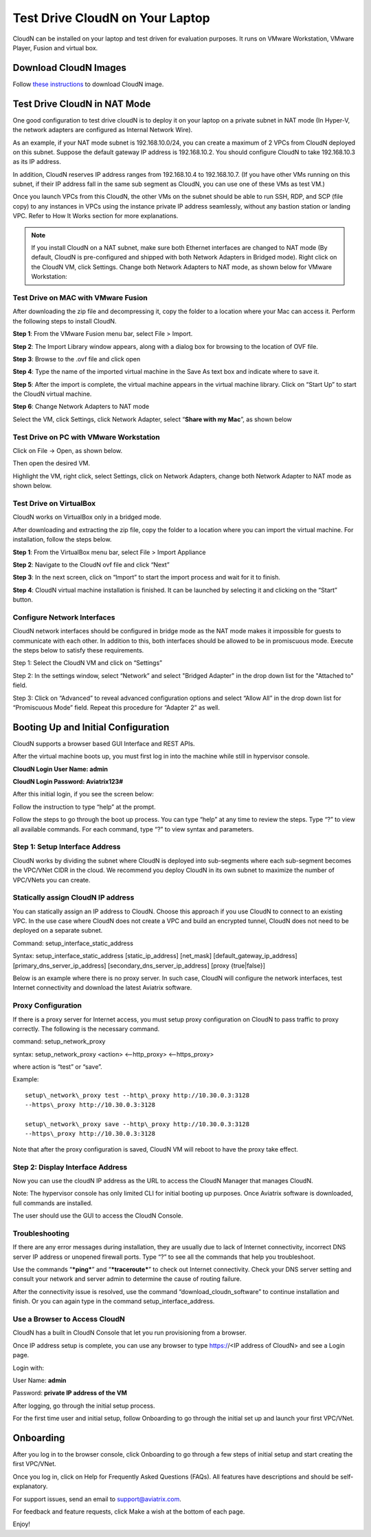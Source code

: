 ﻿


***********************************
Test Drive CloudN on Your Laptop 
***********************************

CloudN can be installed on your laptop and test driven for evaluation purposes. 
It runs on VMware Workstation, VMware Player, Fusion and virtual box. 

Download CloudN Images
#######################

Follow `these instructions <http://docs.aviatrix.com/StartUpGuides/CloudN-Startup-Guide.html>`_ to download CloudN image.


Test Drive CloudN in NAT Mode 
#################################

One good configuration to test drive cloudN is to deploy it on your
laptop on a private subnet in NAT mode (In Hyper-V, the network adapters
are configured as Internal Network Wire).

As an example, if your NAT mode subnet is 192.168.10.0/24, you can
create a maximum of 2 VPCs from CloudN deployed on this subnet. Suppose the
default gateway IP address is 192.168.10.2. You should configure CloudN to 
take 192.168.10.3 as its IP address. 

In addition, CloudN reserves IP
address ranges from 192.168.10.4 to 192.168.10.7. (If you have other VMs
running on this subnet, if their IP address fall in the same sub
segment as CloudN, you can use one of these VMs as test VM.)

Once you launch VPCs from this CloudN, the other VMs on the
subnet should be able to run SSH, RDP, and SCP (file copy) to any
instances in VPCs using the instance private IP address seamlessly,
without any bastion station or landing VPC. Refer to How It Works
section for more explanations.

.. Note:: If you install CloudN on a NAT subnet, make sure both Ethernet interfaces are changed to NAT mode (By default, CloudN is pre-configured and shipped with both Network Adapters in Bridged mode). Right click on the CloudN VM, click Settings. Change both Network Adapters to NAT mode, as shown below for VMware Workstation:

|image23|

Test Drive on MAC with VMware Fusion
------------------------------------

After downloading the zip file and decompressing it, copy the folder to
a location where your Mac can access it. Perform the following steps to
install CloudN.

**Step 1**: From the VMware Fusion menu bar, select File > Import.

|image24|

**Step 2**: The Import Library window appears, along with a dialog box for
browsing to the location of OVF file.

|image25|

**Step 3**: Browse to the .ovf file and click open

|image26|

**Step 4**: Type the name of the imported virtual machine in the Save
As text box and indicate where to save it.

|image27|

**Step 5**: After the import is complete, the virtual machine appears in the
virtual machine library. Click on “Start Up” to start the CloudN virtual
machine.

|image28|

**Step 6**: Change Network Adapters to NAT mode

Select the VM, click Settings, click Network Adapter, select “\ **Share
with my Mac**\ ”, as shown below

|image29|

Test Drive on PC with VMware Workstation
-----------------------------------------

Click on File -> Open, as shown below.

|image30|

Then open the desired VM.

|image31|

Highlight the VM, right click, select Settings, click on Network
Adapters, change both Network Adapter to NAT mode as shown below.

|image32|

Test Drive on VirtualBox
------------------------

CloudN works on VirtualBox only in a bridged mode.

After downloading and extracting the zip file, copy the folder to a
location where you can import the virtual machine. For installation,
follow the steps below.

**Step 1**: From the VirtualBox menu bar, select File > Import Appliance

|image33|

**Step 2**: Navigate to the CloudN ovf file and click “Next”

|image34|

**Step 3**: In the next screen, click on “Import” to start the import
process and wait for it to finish.

|image35|

**Step 4**: CloudN virtual machine installation is finished. It can be
launched by selecting it and clicking on the “Start” button.

|image36|

Configure Network Interfaces
-----------------------------

CloudN network interfaces should be configured in bridge mode as the NAT
mode makes it impossible for guests to communicate with each other. In
addition to this, both interfaces should be allowed to be in promiscuous
mode. Execute the steps below to satisfy these requirements.

Step 1: Select the CloudN VM and click on “Settings”

|image37|

Step 2: In the settings window, select “Network” and select "Bridged
Adapter" in the drop down list for the "Attached to" field.

|image38|

Step 3: Click on “Advanced” to reveal advanced configuration options and
select “Allow All” in the drop down list for “Promiscuous Mode” field.
Repeat this procedure for “Adapter 2” as well.

|image39|

Booting Up and Initial Configuration
#####################################

CloudN supports a browser based GUI Interface and REST APIs.

After the virtual machine boots up, you must first log in into the
machine while still in hypervisor console.

**CloudN Login User Name: admin**

**CloudN Login Password: Aviatrix123#**

After this initial login, if you see the screen below:

|image40|

Follow the instruction to type “help” at the prompt.

|image41|

Follow the steps to go through the boot up process. You can type “help”
at any time to review the steps. Type “?” to view all available
commands. For each command, type “?” to view syntax and parameters.

Step 1: Setup Interface Address
-------------------------------

CloudN works by dividing the subnet where CloudN is deployed into
sub-segments where each sub-segment becomes the VPC/VNet CIDR in the
cloud. We recommend you deploy CloudN in its own subnet to maximize the
number of VPC/VNets you can create.

Statically assign CloudN IP address
------------------------------------

You can statically assign an IP address to CloudN. Choose this approach
if you use CloudN to connect to an existing VPC. In the use case where
CloudN does not create a VPC and build an encrypted tunnel, CloudN does not
need to be deployed on a separate subnet.

Command: setup\_interface\_static\_address

Syntax: setup\_interface\_static\_address [static\_ip\_address]
[net\_mask] [default\_gateway\_ip\_address]
[primary\_dns\_server\_ip\_address]
[secondary\_dns\_server\_ip\_address] [proxy {true\|false}]

Below is an example where there is no proxy server. In such case, CloudN
will configure the network interfaces, test Internet connectivity and
download the latest Aviatrix software.

|image42|

Proxy Configuration
--------------------

If there is a proxy server for Internet access, you must setup proxy
configuration on CloudN to pass traffic to proxy correctly. The following is
the necessary command.

command: setup\_network\_proxy

syntax: setup\_network\_proxy <action> <--http\_proxy> <--https\_proxy>

where action is “test” or “save”.

Example:

::

  setup\_network\_proxy test --http\_proxy http://10.30.0.3:3128
  --https\_proxy http://10.30.0.3:3128

  setup\_network\_proxy save --http\_proxy http://10.30.0.3:3128
  --https\_proxy http://10.30.0.3:3128

Note that after the proxy configuration is saved, CloudN VM will reboot to have
the proxy take effect.


Step 2: Display Interface Address
----------------------------------

|image45|

Now you can use the cloudN IP address as the URL to access the CloudN Manager
that manages CloudN.

Note: The hypervisor console has only limited CLI for initial booting up
purposes. Once Aviatrix software is downloaded, full commands are
installed.

The user should use the GUI to access the CloudN Console.

Troubleshooting
---------------

If there are any error messages during installation, they are usually due to
lack of Internet connectivity, incorrect DNS server IP address or
unopened firewall ports. Type “?” to see all the commands that help you
troubleshoot.

Use the commands “\ ***ping***\ ” and “\ ***traceroute***\ ” to check out
Internet connectivity. Check your DNS server setting and consult your
network and server admin to determine the cause of routing failure.

After the connectivity issue is resolved, use the command
“download\_cloudn\_software” to continue installation and finish. Or you
can again type in the command setup\_interface\_address.

Use a Browser to Access CloudN
-------------------------------

CloudN has a built in CloudN Console that let you run provisioning from
a browser.

Once IP address setup is complete, you can use any browser to type
https://<IP address of CloudN> and see a Login page.

|image46|

Login with:

User Name: **admin**

Password: **private IP address of the VM**

After logging, go through the initial setup process.

For the first time user and initial setup, follow Onboarding to go
through the initial set up and launch your first VPC/VNet.

Onboarding
#############

After you log in to the browser console, click Onboarding to go through a
few steps of initial setup and start creating the first VPC/VNet.

Once you log in, click on Help for Frequently Asked Questions (FAQs). All
features have descriptions and should be self-explanatory.

For support issues, send an email to support@aviatrix.com.

For feedback and feature requests, click Make a wish at the bottom of
each page.

Enjoy!

.. |image0| image:: CloudN_Startup_Guide_media/image001.png
   :width: 2.90683in
   :height: 0.35000in
.. |image1| image:: CloudN_Startup_Guide_media/image002.png
   :width: 6.50000in
   :height: 3.65556in
.. |image2| image:: CloudN_Startup_Guide_media/image003.png
   :width: 6.66736in
   :height: 3.75069in
.. |image3| image:: CloudN_Startup_Guide_media/image004.png
   :width: 6.34375in
   :height: 2.49143in
.. |image4| image:: CloudN_Startup_Guide_media/image005.png
   :width: 5.08878in
   :height: 2.24352in
.. |image5| image:: CloudN_Startup_Guide_media/image006.png
   :width: 4.98377in
   :height: 2.19722in
.. |image6| image:: CloudN_Startup_Guide_media/image007.png
   :width: 6.78264in
   :height: 3.42942in
.. |image7| image:: CloudN_Startup_Guide_media/image008.png
   :width: 5.43403in
   :height: 3.40694in
.. |image8| image:: CloudN_Startup_Guide_media/image009.png
   :width: 5.08365in
   :height: 3.25278in
.. |image9| image:: CloudN_Startup_Guide_media/image010.png
   :width: 5.02847in
   :height: 2.76966in
.. |image10| image:: CloudN_Startup_Guide_media/image011.png
   :width: 4.65347in
   :height: 3.86107in
.. |image11| image:: CloudN_Startup_Guide_media/image010.png
   :width: 5.52847in
   :height: 3.04506in
.. |image12| image:: CloudN_Startup_Guide_media/image012.png
   :width: 5.90347in
   :height: 3.25161in
.. |image13| image:: CloudN_Startup_Guide_media/image013.png
   :width: 5.55366in
   :height: 3.60000in
.. |image14| image:: CloudN_Startup_Guide_media/image014.png
   :width: 4.65196in
   :height: 5.04306in
.. |image15| image:: CloudN_Startup_Guide_media/image015.png
   :width: 4.31116in
   :height: 5.29931in
.. |image16| image:: CloudN_Startup_Guide_media/image016.png
   :width: 4.80625in
   :height: 2.45417in
.. |image17| image:: CloudN_Startup_Guide_media/image017.png
   :width: 4.65347in
   :height: 3.51297in
.. |image18| image:: CloudN_Startup_Guide_media/image018.png
   :width: 4.79795in
   :height: 3.60000in
.. |image19| image:: CloudN_Startup_Guide_media/image019.png
   :width: 5.01754in
   :height: 2.42407in
.. |image20| image:: CloudN_Startup_Guide_media/image020.png
   :width: 5.02847in
   :height: 3.94766in
.. |image21| image:: CloudN_Startup_Guide_media/image021.png
   :width: 5.02847in
   :height: 4.76850in
.. |image22| image:: CloudN_Startup_Guide_media/image022.png
   :width: 5.44632in
   :height: 4.97500in
.. |image23| image:: CloudN_Startup_Guide_media/image023.png
   :width: 5.49339in
   :height: 4.97500in
.. |image24| image:: CloudN_Startup_Guide_media/image024.png
   :width: 5.36000in
   :height: 3.35000in
.. |image25| image:: CloudN_Startup_Guide_media/image025.png
   :width: 5.87531in
   :height: 4.20185in
.. |image26| image:: CloudN_Startup_Guide_media/image026.png
   :width: 5.57477in
   :height: 3.97500in
.. |image27| image:: CloudN_Startup_Guide_media/image027.png
   :width: 5.15273in
   :height: 3.67407in
.. |image28| image:: CloudN_Startup_Guide_media/image028.png
   :width: 5.02847in
   :height: 3.60535in
.. |image29| image:: CloudN_Startup_Guide_media/image029.png
   :width: 5.27781in
   :height: 3.53518in
.. |image30| image:: CloudN_Startup_Guide_media/image030.png
   :width: 5.15347in
   :height: 2.87345in
.. |image31| image:: CloudN_Startup_Guide_media/image031.png
   :width: 5.15347in
   :height: 3.63154in
.. |image32| image:: CloudN_Startup_Guide_media/image032.png
   :width: 5.35637in
   :height: 5.10000in
.. |image33| image:: CloudN_Startup_Guide_media/image033.png
   :width: 5.27298in
   :height: 2.85000in
.. |image34| image:: CloudN_Startup_Guide_media/image034.png
   :width: 5.15347in
   :height: 4.24250in
.. |image35| image:: CloudN_Startup_Guide_media/image035.png
   :width: 5.15347in
   :height: 4.24250in
.. |image36| image:: CloudN_Startup_Guide_media/image036.png
   :width: 5.40347in
   :height: 2.92053in
.. |image37| image:: CloudN_Startup_Guide_media/image037.png
   :width: 5.74346in
   :height: 3.10000in
.. |image38| image:: CloudN_Startup_Guide_media/image038.png
   :width: 5.78376in
   :height: 4.03518in
.. |image39| image:: CloudN_Startup_Guide_media/image039.png
   :width: 5.83527in
   :height: 4.10000in
.. |image40| image:: CloudN_Startup_Guide_media/image040.png
   :width: 5.90347in
   :height: 3.76788in
.. |image41| image:: CloudN_Startup_Guide_media/image041.png
   :width: 6.50000in
   :height: 3.82639in
.. |image42| image:: CloudN_Startup_Guide_media/image042.png
   :width: 6.50000in
   :height: 3.54931in
.. |image43| image:: CloudN_Startup_Guide_media/image043.png
   :width: 5.65347in
   :height: 3.50335in
.. |image44| image:: CloudN_Startup_Guide_media/image044.png
   :width: 5.65347in
   :height: 3.53435in
.. |image45| image:: CloudN_Startup_Guide_media/image045.png
   :width: 5.65347in
   :height: 2.18844in
.. |image46| image:: CloudN_Startup_Guide_media/image046.png
   :width: 5.30625in
   :height: 2.97910in


.. add in the disqus tag

.. disqus::
